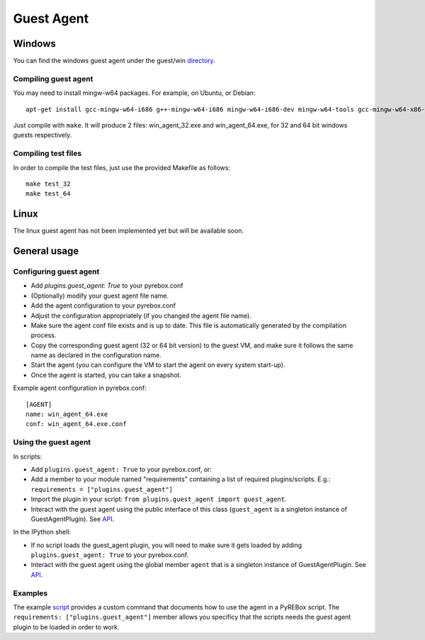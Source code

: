 .. _guest_agent:

Guest Agent
===========

Windows
-------

.. _directory: https://github.com/Cisco-Talos/pyrebox/tree/master/guest/win

You can find the windows guest agent under the guest/win directory_.

Compiling guest agent
*********************

You may need to install mingw-w64 packages. For example, on Ubuntu, or Debian:
::
  apt-get install gcc-mingw-w64-i686 g++-mingw-w64-i686 mingw-w64-i686-dev mingw-w64-tools gcc-mingw-w64-x86-64 mingw-w64-x86-64-dev g++-mingw-w64-x86-64

Just compile with ``make``. It will produce 2 files: win_agent_32.exe and win_agent_64.exe, for 
32 and 64 bit windows guests respectively.

Compiling test files
********************

In order to compile the test files, just use the provided Makefile as follows:
::
  make test_32
  make test_64

Linux
-----

The linux guest agent has not been implemented yet but will be available soon.

General usage
-------------

Configuring guest agent
***********************

- Add `plugins.guest_agent: True` to your pyrebox.conf
- (Optionally) modify your guest agent file name.
- Add the agent configuration to your pyrebox.conf
- Adjust the configuration appropriately (if you changed the agent file name).
- Make sure the agent conf file exists and is up to date. This file is automatically
  generated by the compilation process.
- Copy the corresponding guest agent (32 or 64 bit version) to the guest VM, and make 
  sure it follows the same name as declared in the configuration name.
- Start the agent (you can configure the VM to start the agent on every system start-up).
- Once the agent is started, you can take a snapshot.

Example agent configuration in pyrebox.conf:
::
  [AGENT]
  name: win_agent_64.exe
  conf: win_agent_64.exe.conf

Using the guest agent
*********************

.. _API: https://pyrebox.readthedocs.io/en/latest/api.html 

In scripts:

- Add ``plugins.guest_agent: True`` to your pyrebox.conf, or:
- Add a member to your module named "requirements" containing a 
  list of required plugins/scripts. E.g.: ``requirements = ["plugins.guest_agent"]``
- Import the plugin in your script: ``from plugins.guest_agent import guest_agent``.
- Interact with the guest agent using the public interface of this class (``guest_agent`` is 
  a singleton instance of GuestAgentPlugin). See API_.

In the IPython shell:

- If no script loads the guest_agent plugin, you will need to make sure it 
  gets loaded by adding ``plugins.guest_agent: True`` to your pyrebox.conf.
- Interact with the guest agent using the global member ``agent`` that is a singleton
  instance of GuestAgentPlugin. See API_.

Examples
********

.. _script: https://github.com/Cisco-Talos/pyrebox/blob/master/scripts/script_example.py#L171

The example script_ provides a custom command that documents how to use the agent
in a PyREBox script. The ``requirements: ["plugins.guest_agent"]`` member allows 
you specificy that the scripts needs the guest agent plugin to be loaded 
in order to work.
